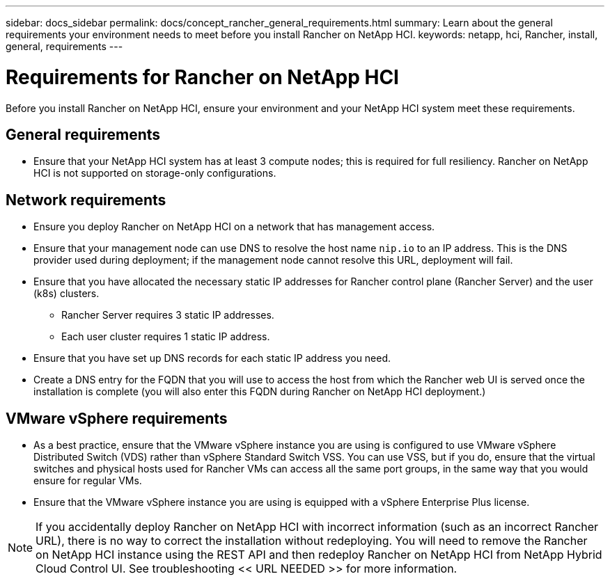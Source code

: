 ---
sidebar: docs_sidebar
permalink: docs/concept_rancher_general_requirements.html
summary: Learn about the general requirements your environment needs to meet before you install Rancher on NetApp HCI.
keywords: netapp, hci, Rancher, install, general, requirements
---

= Requirements for Rancher on NetApp HCI
:hardbreaks:
:nofooter:
:icons: font
:linkattrs:
:imagesdir: ../media/

[.lead]
Before you install Rancher on NetApp HCI, ensure your environment and your NetApp HCI system meet these requirements.

== General requirements

* Ensure that your NetApp HCI system has at least 3 compute nodes; this is required for full resiliency. Rancher on NetApp HCI is not supported on storage-only configurations.

== Network requirements

* Ensure you deploy Rancher on NetApp HCI on a network that has management access.
* Ensure that your management node can use DNS to resolve the host name `nip.io` to an IP address. This is the DNS provider used during deployment; if the management node cannot resolve this URL, deployment will fail.
* Ensure that you have allocated the necessary static IP addresses for Rancher control plane (Rancher Server) and the user (k8s) clusters.
** Rancher Server requires 3 static IP addresses.
** Each user cluster requires 1 static IP address.
* Ensure that you have set up DNS records for each static IP address you need.
* Create a DNS entry for the FQDN that you will use to access the host from which the Rancher web UI is served once the installation is complete (you will also enter this FQDN during Rancher on NetApp HCI deployment.)

== VMware vSphere requirements

* As a best practice, ensure that the VMware vSphere instance you are using is configured to use VMware vSphere Distributed Switch (VDS) rather than vSphere Standard Switch VSS. You can use VSS, but if you do, ensure that the virtual switches and physical hosts used for Rancher VMs can access all the same port groups, in the same way that you would ensure for regular VMs.
* Ensure that the VMware vSphere instance you are using is equipped with a vSphere Enterprise Plus license.

NOTE: If you accidentally deploy Rancher on NetApp HCI with incorrect information (such as an incorrect Rancher URL), there is no way to correct the installation without redeploying. You will need to remove the Rancher on NetApp HCI instance using the REST API and then redeploy Rancher on NetApp HCI from NetApp Hybrid Cloud Control UI. See troubleshooting << URL NEEDED >> for more information.
